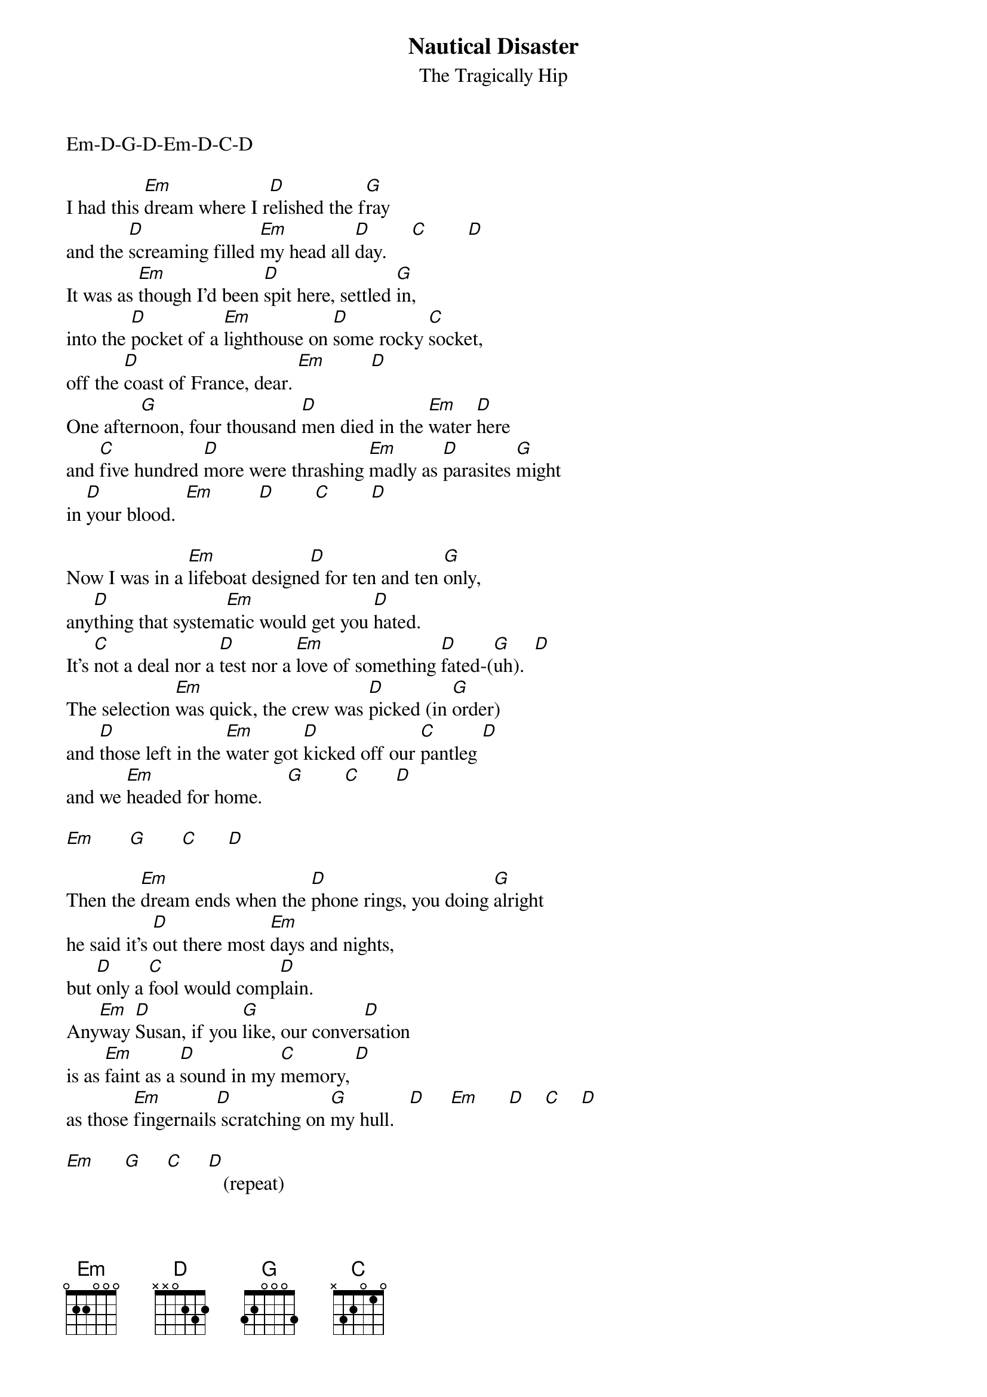 # From: redgreen@io.org (redgreen)
{t:Nautical Disaster}
{st:The Tragically Hip}

Em-D-G-D-Em-D-C-D

I had this [Em]dream where I r[D]elished the f[G]ray 
and the [D]screaming filled [Em]my head all [D]day.     [C]        [D]  
It was as [Em]though I'd been [D]spit here, settled [G]in, 
into the [D]pocket of a [Em]lighthouse on [D]some rocky [C]socket, 
off the [D]coast of France, dear. [Em]         [D] 
One after[G]noon, four thousand [D]men died in the [Em]water [D]here 
and [C]five hundred [D]more were thrashing [Em]madly as [D]parasites [G]might 
in [D]your blood.  [Em]         [D]        [C]        [D] 

Now I was in a [Em]lifeboat designe[D]d for ten and ten [G]only, 
any[D]thing that system[Em]atic would get you [D]hated. 
It's [C]not a deal nor a [D]test nor a [Em]love of something [D]fated-([G]uh).  [D]
The selection [Em]was quick, the crew was [D]picked (in [G]order) 
and [D]those left in the [Em]water got [D]kicked off our [C]pantleg [D]
and we [Em]headed for home.     [G]        [C]       [D]  

[Em]       [G]       [C]      [D]  

Then the [Em]dream ends when the [D]phone rings, you doing [G]alright 
he said it's [D]out there most [Em]days and nights, 
but [D]only a [C]fool would comp[D]lain.  
Any[Em]way [D]Susan, if you [G]like, our conver[D]sation 
is as [Em]faint as a [D]sound in my [C]memory, [D]
as those [Em]fingernails[D] scratching on [G]my hull.   [D]     [Em]      [D]    [C]    [D] 

[Em]      [G]     [C]     [D]   (repeat)
